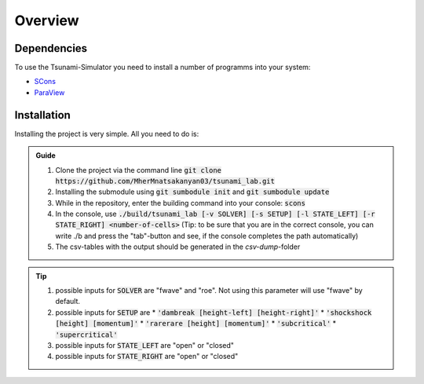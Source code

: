 Overview
========

Dependencies
------------

To use the Tsunami-Simulator you need to install a number of programms into your system:

-  `SCons
   <https://www.scons.org/doc/production/HTML/scons-user.html>`_

-  `ParaView <https://www.paraview.org/>`_

Installation
------------

Installing the project is very simple. All you need to do is:

.. admonition:: Guide

   #. Clone the project via the command line :code:`git clone https://github.com/MherMnatsakanyan03/tsunami_lab.git` 
   #. Installing the submodule using :code:`git sumbodule init` and :code:`git sumbodule update`
   #. While in the repository, enter the building command into your console: :code:`scons`
   #. In the console, use :code:`./build/tsunami_lab [-v SOLVER] [-s SETUP] [-l STATE_LEFT] [-r STATE_RIGHT] <number-of-cells>` (Tip: to be sure that you are in the correct console, you can write ./b and press the "tab"-button and see, if the console completes the path automatically)
   #. The csv-tables with the output should be generated in the `csv-dump`-folder

..  tip::
   #. possible inputs for :code:`SOLVER` are "fwave" and "roe". Not using this parameter will use "fwave" by default.
   #. possible inputs for :code:`SETUP` are 
      * :code:`'dambreak [height-left] [height-right]'`
      * :code:`'shockshock [height] [momentum]'`
      * :code:`'rarerare [height] [momentum]'`
      * :code:`'subcritical'`
      * :code:`'supercritical'`
   #. possible inputs for :code:`STATE_LEFT` are "open" or "closed"
   #. possible inputs for :code:`STATE_RIGHT` are "open" or "closed"